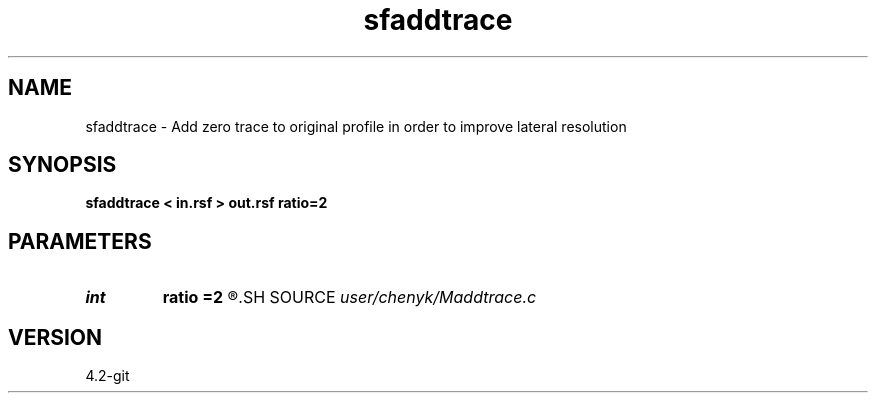 .TH sfaddtrace 1  "APRIL 2023" Madagascar "Madagascar Manuals"
.SH NAME
sfaddtrace \- Add zero trace to original profile in order to improve lateral resolution 
.SH SYNOPSIS
.B sfaddtrace < in.rsf > out.rsf ratio=2
.SH PARAMETERS
.PD 0
.TP
.I int    
.B ratio
.B =2
.R  
.SH SOURCE
.I user/chenyk/Maddtrace.c
.SH VERSION
4.2-git
